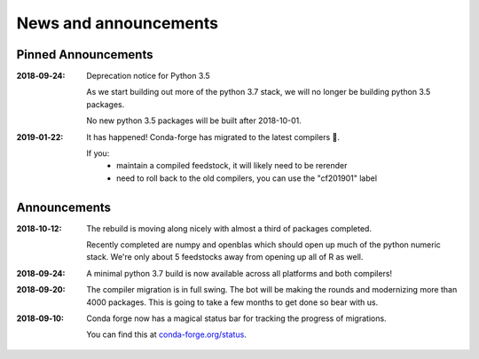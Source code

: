 News and announcements
======================

Pinned Announcements
--------------------

:2018‑09‑24:  Deprecation notice for Python 3.5
    
    As we start building out more of the python 3.7 stack, we will no longer be building
    python 3.5 packages.

    No new python 3.5 packages will be built after 2018-10-01.

:2019‑01‑22: It has happened! Conda-forge has migrated to the latest compilers 🎉.

    If you:
      * maintain a compiled feedstock, it will likely need to be rerender
      * need to roll back to the old compilers, you can use the "cf201901" label

Announcements
-------------

:2018‑10‑12: The rebuild is moving along nicely with almost a third of packages completed.

    Recently completed are numpy and openblas which should open up much of the python numeric stack.
    We're only about 5 feedstocks away from opening up all of R as well.

:2018‑09‑24: A minimal python 3.7 build is now available across all platforms and both compilers!

:2018‑09‑20:  The compiler migration is in full swing.  The bot will be making the rounds and
    modernizing more than 4000 packages.  This is going to take a few months to get done so
    bear with us.

:2018‑09‑10: Conda forge now has a magical status bar for tracking the progress of migrations.
    
    You can find this at `conda-forge.org/status <https://conda-forge.org/status>`_.
